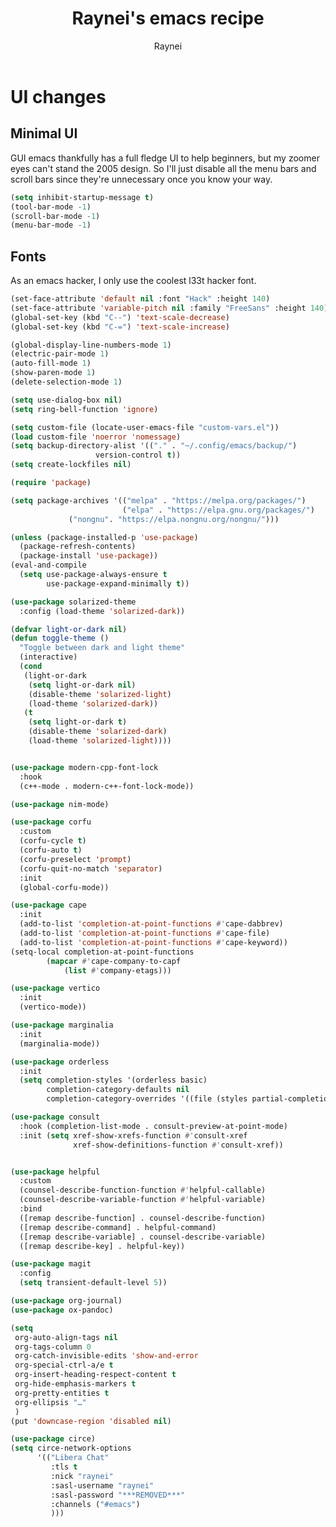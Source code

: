 #+title: Raynei's emacs recipe
#+author: Raynei
#+property: header-args:emacs-lisp :tangle ./config.el

* UI changes
** Minimal UI
GUI emacs thankfully has a full fledge UI to help beginners, but my zoomer eyes can't stand the 2005 design.
So I'll just disable all the menu bars and scroll bars since they're unnecessary once you know your way.
#+begin_src emacs-lisp
(setq inhibit-startup-message t)
(tool-bar-mode -1)
(scroll-bar-mode -1)
(menu-bar-mode -1)
#+end_src
** Fonts
As an emacs hacker, I only use the coolest l33t hacker font.
#+begin_src emacs-lisp
(set-face-attribute 'default nil :font "Hack" :height 140)
(set-face-attribute 'variable-pitch nil :family "FreeSans" :height 140)
(global-set-key (kbd "C--") 'text-scale-decrease)
(global-set-key (kbd "C-=") 'text-scale-increase)
#+end_src

#+begin_src emacs-lisp
(global-display-line-numbers-mode 1)
(electric-pair-mode 1)
(auto-fill-mode 1)
(show-paren-mode 1)
(delete-selection-mode 1)

(setq use-dialog-box nil)
(setq ring-bell-function 'ignore)

(setq custom-file (locate-user-emacs-file "custom-vars.el"))
(load custom-file 'noerror 'nomessage)
(setq backup-directory-alist '(("." . "~/.config/emacs/backup/")
			       version-control t))
(setq create-lockfiles nil)

(require 'package)

(setq package-archives '(("melpa" . "https://melpa.org/packages/")
                         ("elpa" . "https://elpa.gnu.org/packages/")
			 ("nongnu". "https://elpa.nongnu.org/nongnu/")))

(unless (package-installed-p 'use-package)
  (package-refresh-contents)
  (package-install 'use-package))
(eval-and-compile
  (setq use-package-always-ensure t
        use-package-expand-minimally t))

(use-package solarized-theme
  :config (load-theme 'solarized-dark))

(defvar light-or-dark nil)
(defun toggle-theme ()
  "Toggle between dark and light theme"
  (interactive)
  (cond
   (light-or-dark
    (setq light-or-dark nil)
    (disable-theme 'solarized-light)
    (load-theme 'solarized-dark))
   (t
    (setq light-or-dark t)
    (disable-theme 'solarized-dark)
    (load-theme 'solarized-light))))


(use-package modern-cpp-font-lock
  :hook
  (c++-mode . modern-c++-font-lock-mode))

(use-package nim-mode)

(use-package corfu
  :custom
  (corfu-cycle t)
  (corfu-auto t)
  (corfu-preselect 'prompt)
  (corfu-quit-no-match 'separator)
  :init
  (global-corfu-mode))

(use-package cape
  :init
  (add-to-list 'completion-at-point-functions #'cape-dabbrev)
  (add-to-list 'completion-at-point-functions #'cape-file)
  (add-to-list 'completion-at-point-functions #'cape-keyword))
(setq-local completion-at-point-functions
	    (mapcar #'cape-company-to-capf
		    (list #'company-etags)))

(use-package vertico
  :init
  (vertico-mode))

(use-package marginalia
  :init
  (marginalia-mode))

(use-package orderless
  :init
  (setq completion-styles '(orderless basic)
        completion-category-defaults nil
        completion-category-overrides '((file (styles partial-completion)))))

(use-package consult
  :hook (completion-list-mode . consult-preview-at-point-mode)
  :init (setq xref-show-xrefs-function #'consult-xref
              xref-show-definitions-function #'consult-xref))


(use-package helpful
  :custom
  (counsel-describe-function-function #'helpful-callable)
  (counsel-describe-variable-function #'helpful-variable)
  :bind
  ([remap describe-function] . counsel-describe-function)
  ([remap describe-command] . helpful-command)
  ([remap describe-variable] . counsel-describe-variable)
  ([remap describe-key] . helpful-key))

(use-package magit
  :config
  (setq transient-default-level 5))

(use-package org-journal)
(use-package ox-pandoc)

(setq
 org-auto-align-tags nil
 org-tags-column 0
 org-catch-invisible-edits 'show-and-error
 org-special-ctrl-a/e t
 org-insert-heading-respect-content t
 org-hide-emphasis-markers t
 org-pretty-entities t
 org-ellipsis "…"
 )
(put 'downcase-region 'disabled nil)

(use-package circe)
(setq circe-network-options
      '(("Libera Chat"
         :tls t
         :nick "raynei"
         :sasl-username "raynei"
         :sasl-password "***REMOVED***"
         :channels ("#emacs")
         )))
#+end_src

